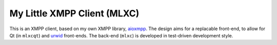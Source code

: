 My Little XMPP Client (MLXC)
############################

This is an XMPP client, based on my own XMPP library, `aioxmpp`_. The design
aims for a replacable front-end, to allow for Qt (in ``mlxcqt``) and `urwid`_
front-ends. The back-end (``mlxc``) is developed in test-driven development
style.

.. _aioxmpp: https://github.com/horazont/aioxmpp/
.. _urwid: https://github.com/wardi/urwid/
